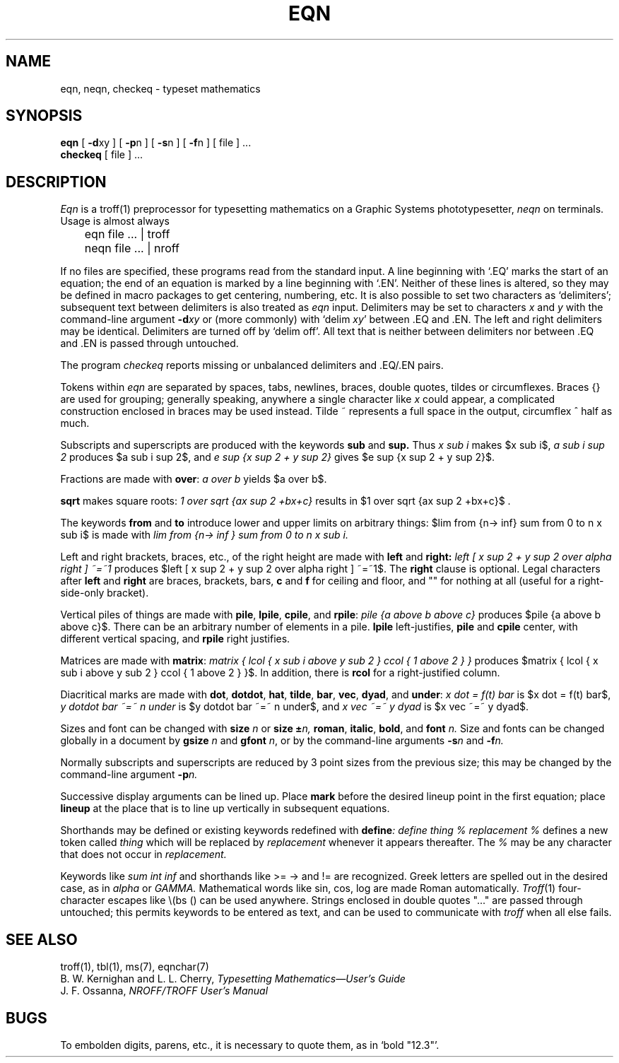 .\"	@(#)eqn.1	6.2 (Berkeley) 05/09/86
.\"
.TH EQN 1 ""
.AT 3
.EQ
delim $$
.EN
.SH NAME
eqn, neqn, checkeq \- typeset mathematics
.SH SYNOPSIS
.B eqn
[
.BR \-d xy
] [
.BR \-p n
] [
.BR \-s n
] [
.BR \-f n
] 
[ file ] ...
.br
.B checkeq
[ file ] ...
.SH DESCRIPTION
.I Eqn
is a
troff(1)
preprocessor
for typesetting mathematics
on a Graphic Systems phototypesetter,
.I neqn
on terminals.
Usage is almost always
.PP
	eqn file ... | troff
.br
	neqn file ... | nroff
.PP
If no files are specified, 
these programs
read from the standard input.
A line beginning with `.EQ' marks the start of an equation;
the end of an equation
is marked by a line beginning with `.EN'.
Neither of these lines is altered,
so they may be defined in macro packages
to get
centering, numbering, etc.
It is also possible to set two characters as `delimiters';
subsequent text between delimiters is also treated as
.ul
eqn
input.
Delimiters may be set to characters
.I x
and
.I y
with the command-line argument
.BI \-d xy
or (more commonly) with
`delim
.IR xy '
between .EQ and .EN.
The left and right delimiters may be identical.
Delimiters are turned off by `delim off'.
All text that is neither between delimiters nor between .EQ and .EN
is passed through untouched.
.PP
The program
.I checkeq
reports missing or unbalanced delimiters and .EQ/.EN pairs.
.PP
Tokens within
.I eqn
are separated by
spaces, tabs, newlines, braces, double quotes,
tildes or circumflexes.
Braces {} are used for grouping;
generally speaking,
anywhere a single character like
.I x
could appear, a complicated construction
enclosed in braces may be used instead.
Tilde ~ represents a full space in the output,
circumflex ^ half as much.
.PP
.vs 13p
Subscripts and superscripts are produced with the keywords
.B sub
and
.B sup.
Thus
.I "x sub i" 
makes
$x sub i$, 
.I "a sub i sup 2"
produces
$a sub i sup 2$,
and
.I "e sup {x sup 2 + y sup 2}"
gives
$e sup {x sup 2 + y sup 2}$.
.PP
Fractions are made with
.BR over :
.I "a over b"
yields $a over b$.
.PP
.B sqrt
makes square roots:
.I "1 over sqrt {ax sup 2 +bx+c}"
results in
$1 over sqrt {ax sup 2 +bx+c}$ .
.PP
The keywords
.B from
and
.B to
introduce lower and upper
limits on arbitrary things:
$lim from {n-> inf} sum from 0 to n x sub i$
is made with
.I "lim from {n\-> inf } sum from 0 to n x sub i."
.PP
Left and right brackets, braces, etc., of the right height are made with
.B left
and
.B right:
.I "left [ x sup 2 + y sup 2 over alpha right ] ~=~1"
produces
$left [ x sup 2 + y sup 2 over alpha right ] ~=~1$.
The
.B right
clause is optional.
Legal characters after 
.B left
and
.B right
are braces, brackets, bars,
.B c
and
.B f
for ceiling and floor,
and "" for nothing at all (useful for a right-side-only bracket).
.PP
Vertical piles of things are made with 
.BR pile ,
.BR lpile ,
.BR cpile ,
and
.BR rpile :
.I "pile {a above b above c}"
produces
$pile {a above b above c}$.
There can be an arbitrary number of elements in a pile.
.B lpile
left-justifies,
.B pile
and
.B cpile
center, with different vertical spacing,
and 
.B rpile
right justifies.
.PP
Matrices are made with
.BR matrix :
.I "matrix { lcol { x sub i above y sub 2 } ccol { 1 above 2 } }"
produces
$matrix { lcol { x sub i above y sub 2 } ccol { 1 above 2 } }$.
In addition, there is
.B rcol
for a right-justified column.
.PP
.vs 12p
Diacritical marks are made with
.BR dot ,
.BR dotdot ,
.BR hat ,
.BR tilde ,
.BR bar ,
.BR vec ,
.BR dyad ,
and
.BR under :
.I "x dot = f(t) bar"
is
$x dot = f(t) bar$,
.I "y dotdot bar ~=~ n under"
is
$y dotdot bar ~=~ n under$,
and
.I "x vec ~=~ y dyad"
is
$x vec ~=~ y dyad$.
.PP
Sizes and font can be changed with
.B size
.I n
or
.B size
.BI \(+- n,
.BR roman ,
.BR italic ,
.BR bold ,
and
.BR font
.I n.
Size and fonts can be changed globally in a document by
.B gsize
.I n
and
.B gfont
.IR n ,
or by the command-line arguments
.BI \-s n
and
.BI \-f n.
.PP
Normally subscripts and superscripts are reduced by
3 point sizes from the previous size;
this may be changed by the command-line argument
.BI \-p n.
.PP
Successive display arguments can be lined up.
Place
.B mark
before the desired lineup point in the first equation;
place
.B lineup
at the place that is to line up vertically in subsequent equations.
.PP
Shorthands may be defined
or existing keywords redefined with
.BI define :
.I "define thing % replacement %"
defines a new token called
.I thing
which will be replaced by
.I replacement
whenever it appears thereafter.
The 
.I %
may be any character that does not occur in
.I replacement.
.PP
Keywords like 
.I sum
.EQ
( sum )
.EN
.I int
.EQ
( int )
.EN
.I inf
.EQ
( inf )
.EN
and shorthands like
>=
.EQ
(>=)
.EN
\->
.EQ
(->),
.EN
and
!=
.EQ
( != )
.EN
are recognized.
Greek letters are spelled out in the desired case, as in
.I alpha
or
.I GAMMA.
Mathematical words like sin, cos, log are made Roman automatically.
.IR Troff (1)
four-character escapes like \e(bs (\(bs)
can be used anywhere.
Strings enclosed in double quotes "..."
are passed through untouched;
this permits keywords to be entered as text,
and can be used to communicate
with 
.I troff
when all else fails.
.SH "SEE ALSO"
.PP
troff(1), tbl(1), ms(7), eqnchar(7)
.br
B. W. Kernighan and L. L. Cherry,
.ul
Typesetting Mathematics\(emUser's Guide
.br
J. F. Ossanna,
.ul
NROFF/TROFF User's Manual
.SH BUGS
.PP
To embolden digits, parens, etc.,
it is necessary to quote them,
as in `bold "12.3"'.

